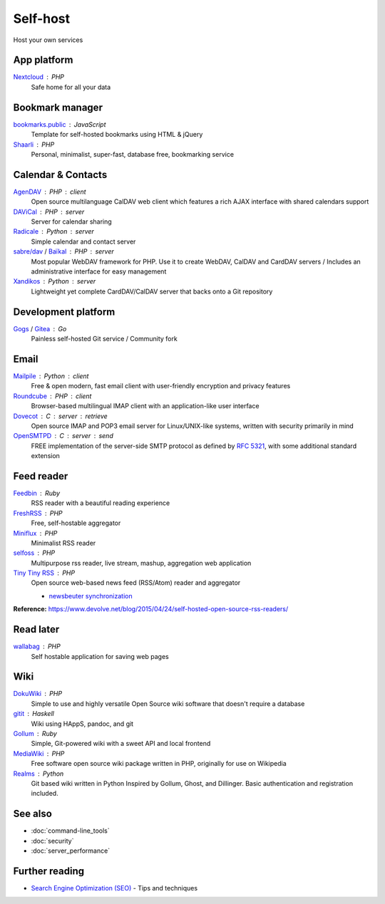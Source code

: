 Self-host
=========

Host your own services

App platform
------------

`Nextcloud`__ : PHP
  Safe home for all your data

  __ https://nextcloud.com/

Bookmark manager
----------------

`bookmarks.public`__ : JavaScript
  Template for self-hosted bookmarks using HTML & jQuery

  __ https://github.com/skx/bookmarks.public

`Shaarli`__ : PHP
  Personal, minimalist, super-fast, database free, bookmarking service

  __ https://github.com/shaarli/Shaarli

Calendar & Contacts
-------------------

`AgenDAV`__ : PHP : client
  Open source multilanguage CalDAV web client which features a rich AJAX
  interface with shared calendars support

  __ http://agendav.org/

`DAViCal`__ : PHP : server
  Server for calendar sharing

  __ https://www.davical.org/

`Radicale`__ : Python : server
  Simple calendar and contact server

  __ http://radicale.org/

`sabre/dav`__ / `Baïkal`__ : PHP : server
  Most popular WebDAV framework for PHP. Use it to create WebDAV, CalDAV and
  CardDAV servers / Includes an administrative interface for easy management

  __ http://sabre.io/
  __ http://sabre.io/baikal/

`Xandikos`__ : Python : server
  Lightweight yet complete CardDAV/CalDAV server that backs onto a Git
  repository

  __ https://www.xandikos.org/

Development platform
--------------------

`Gogs`__ / `Gitea`__ : Go
  Painless self-hosted Git service / Community fork

  __ https://gogs.io/
  __ https://github.com/go-gitea/gitea

Email
-----

`Mailpile`__ : Python : client
  Free & open modern, fast email client with user-friendly encryption and
  privacy features

  __ https://www.mailpile.is/

`Roundcube`__ : PHP : client
  Browser-based multilingual IMAP client with an application-like user interface

  __ https://roundcube.net/

`Dovecot`__ : C : server : retrieve
  Open source IMAP and POP3 email server for Linux/UNIX-like systems, written
  with security primarily in mind

  __ https://dovecot.org/

`OpenSMTPD`__ : C : server : send
  FREE implementation of the server-side SMTP protocol as defined by :RFC:`5321`,
  with some additional standard extension

  __ https://www.opensmtpd.org/

Feed reader
-----------

`Feedbin`__ : Ruby
  RSS reader with a beautiful reading experience

  __ https://feedbin.com/

`FreshRSS`__ : PHP
  Free, self-hostable aggregator

  __ https://freshrss.org/

`Miniflux`__ : PHP
  Minimalist RSS reader

  __ https://miniflux.net/

`selfoss`__ : PHP
  Multipurpose rss reader, live stream, mashup, aggregation web application

  __ https://selfoss.aditu.de/

`Tiny Tiny RSS`__ : PHP
  Open source web-based news feed (RSS/Atom) reader and aggregator

  - `newsbeuter synchronization`__

  __ https://tt-rss.org/fox/tt-rss/wikis/home
  __ http://newsbeuter.org/doc/newsbeuter.html#_tiny_tiny_rss_synchronization

**Reference:** https://www.devolve.net/blog/2015/04/24/self-hosted-open-source-rss-readers/

Read later
----------

`wallabag`__ : PHP
  Self hostable application for saving web pages

  __ https://wallabag.org/en

Wiki
----

`DokuWiki`__ : PHP
  Simple to use and highly versatile Open Source wiki software that doesn't
  require a database

  __ https://www.dokuwiki.org/dokuwiki

`gitit`__ : Haskell
  Wiki using HAppS, pandoc, and git

  __ https://github.com/jgm/gitit

`Gollum`__ : Ruby
  Simple, Git-powered wiki with a sweet API and local frontend

  __ https://github.com/gollum/gollum

`MediaWiki`__ : PHP
  Free software open source wiki package written in PHP, originally for use on
  Wikipedia

  __ https://www.mediawiki.org/wiki/MediaWiki

`Realms`__ : Python
  Git based wiki written in Python Inspired by Gollum, Ghost, and Dillinger.
  Basic authentication and registration included.

  __ http://realms.io/

See also
--------

- :doc:`command-line_tools`
- :doc:`security`
- :doc:`server_performance`

Further reading
---------------

- `Search Engine Optimization (SEO)`__ - Tips and techniques

__ https://marcobiedermann.github.io/search-engine-optimization/
